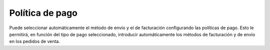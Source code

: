 ================
Política de pago
================

Puede seleccionar automáticamente el método de envío y el de facturación
configurando las políticas de pago. Esto le permitirá, en función del tipo de
pago seleccionado, introducir automáticamente los métodos de facturación y de
envío en los pedidos de venta.
